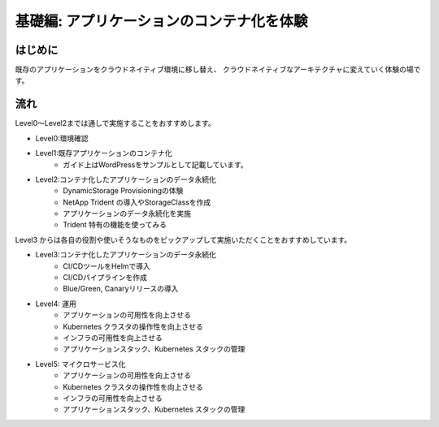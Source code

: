 =============================================================
基礎編: アプリケーションのコンテナ化を体験
=============================================================

はじめに
=============================================================

既存のアプリケーションをクラウドネイティブ環境に移し替え、
クラウドネイティブなアーキテクチャに変えていく体験の場です。

流れ
=============================================================

Level0〜Level2までは通しで実施することをおすすめします。

* Level0:環境確認

* Level1:既存アプリケーションのコンテナ化
    * ガイド上はWordPressをサンプルとして記載しています。

* Level2:コンテナ化したアプリケーションのデータ永続化
    * DynamicStorage Provisioningの体験
    * NetApp Trident の導入やStorageClassを作成
    * アプリケーションのデータ永続化を実施
    * Trident 特有の機能を使ってみる

Level3 からは各自の役割や使いそうなものをピックアップして実施いただくことをおすすめしています。

* Level3:コンテナ化したアプリケーションのデータ永続化
    * CI/CDツールをHelmで導入
    * CI/CDパイプラインを作成
    * Blue/Green, Canaryリリースの導入

* Level4: 運用
    * アプリケーションの可用性を向上させる
    * Kubernetes クラスタの操作性を向上させる
    * インフラの可用性を向上させる
    * アプリケーションスタック、Kubernetes スタックの管理

* Level5: マイクロサービス化
    * アプリケーションの可用性を向上させる
    * Kubernetes クラスタの操作性を向上させる
    * インフラの可用性を向上させる
    * アプリケーションスタック、Kubernetes スタックの管理

